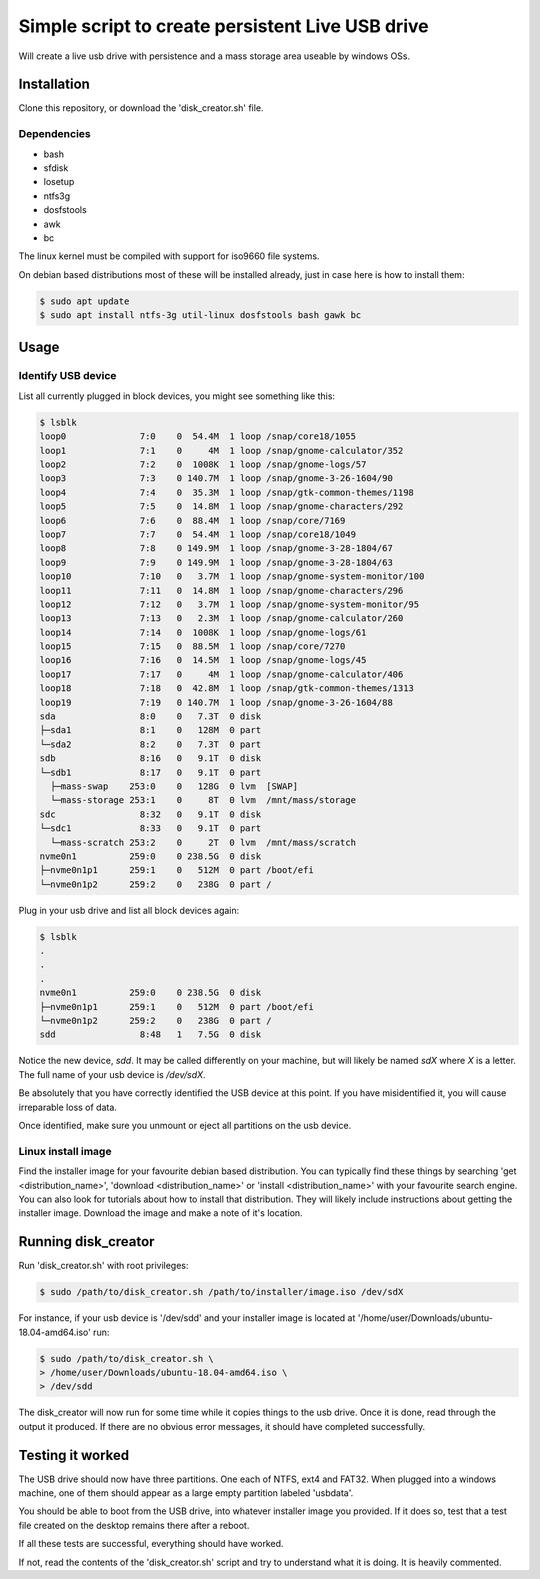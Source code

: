 Simple script to create persistent Live USB drive
=================================================

Will create a live usb drive with persistence and a mass storage area useable
by windows OSs.

Installation
------------
Clone this repository, or download the 'disk_creator.sh' file.

Dependencies
############

* bash
* sfdisk
* losetup
* ntfs3g 
* dosfstools
* awk
* bc

The linux kernel must be compiled with support for iso9660 file systems.

On debian based distributions most of these will be installed already, just in
case here is how to install them:

.. code-block:: console

   $ sudo apt update
   $ sudo apt install ntfs-3g util-linux dosfstools bash gawk bc

Usage
-----

Identify USB device
###################

List all currently plugged in block devices, you might see something like this:

.. code-block:: console

   $ lsblk
   loop0              7:0    0  54.4M  1 loop /snap/core18/1055
   loop1              7:1    0     4M  1 loop /snap/gnome-calculator/352
   loop2              7:2    0  1008K  1 loop /snap/gnome-logs/57
   loop3              7:3    0 140.7M  1 loop /snap/gnome-3-26-1604/90
   loop4              7:4    0  35.3M  1 loop /snap/gtk-common-themes/1198
   loop5              7:5    0  14.8M  1 loop /snap/gnome-characters/292
   loop6              7:6    0  88.4M  1 loop /snap/core/7169
   loop7              7:7    0  54.4M  1 loop /snap/core18/1049
   loop8              7:8    0 149.9M  1 loop /snap/gnome-3-28-1804/67
   loop9              7:9    0 149.9M  1 loop /snap/gnome-3-28-1804/63
   loop10             7:10   0   3.7M  1 loop /snap/gnome-system-monitor/100
   loop11             7:11   0  14.8M  1 loop /snap/gnome-characters/296
   loop12             7:12   0   3.7M  1 loop /snap/gnome-system-monitor/95
   loop13             7:13   0   2.3M  1 loop /snap/gnome-calculator/260
   loop14             7:14   0  1008K  1 loop /snap/gnome-logs/61
   loop15             7:15   0  88.5M  1 loop /snap/core/7270
   loop16             7:16   0  14.5M  1 loop /snap/gnome-logs/45
   loop17             7:17   0     4M  1 loop /snap/gnome-calculator/406
   loop18             7:18   0  42.8M  1 loop /snap/gtk-common-themes/1313
   loop19             7:19   0 140.7M  1 loop /snap/gnome-3-26-1604/88
   sda                8:0    0   7.3T  0 disk
   ├─sda1             8:1    0   128M  0 part
   └─sda2             8:2    0   7.3T  0 part
   sdb                8:16   0   9.1T  0 disk
   └─sdb1             8:17   0   9.1T  0 part
     ├─mass-swap    253:0    0   128G  0 lvm  [SWAP]
     └─mass-storage 253:1    0     8T  0 lvm  /mnt/mass/storage
   sdc                8:32   0   9.1T  0 disk
   └─sdc1             8:33   0   9.1T  0 part
     └─mass-scratch 253:2    0     2T  0 lvm  /mnt/mass/scratch
   nvme0n1          259:0    0 238.5G  0 disk
   ├─nvme0n1p1      259:1    0   512M  0 part /boot/efi
   └─nvme0n1p2      259:2    0   238G  0 part /

Plug in your usb drive and list all block devices again:

.. code-block:: console

   $ lsblk
   .
   .
   .
   nvme0n1          259:0    0 238.5G  0 disk
   ├─nvme0n1p1      259:1    0   512M  0 part /boot/efi
   └─nvme0n1p2      259:2    0   238G  0 part /
   sdd                8:48   1   7.5G  0 disk

Notice the new device, `sdd`.  It may be called differently on your machine, but
will likely be named `sdX` where `X` is a letter.  The full name of your usb
device is `/dev/sdX`.

Be absolutely that you have correctly identified the USB device at this point.
If you have misidentified it, you will cause irreparable loss of data.

Once identified, make sure you unmount or eject all partitions on the usb 
device.

Linux install image
###################

Find the installer image for your favourite debian based distribution.  You can
typically find these things by searching 'get <distribution_name>',
'download <distribution_name>' or 'install <distribution_name>' with your 
favourite search engine.  You can also look for tutorials about how to install
that distribution.  They will likely include instructions about getting the 
installer image. Download the image and make a note of it's location.

Running disk_creator
--------------------

Run 'disk_creator.sh' with root privileges:

.. code-block:: console

   $ sudo /path/to/disk_creator.sh /path/to/installer/image.iso /dev/sdX

For instance, if your usb device is '/dev/sdd' and your installer image is
located at '/home/user/Downloads/ubuntu-18.04-amd64.iso' run:

.. code-block:: console

   $ sudo /path/to/disk_creator.sh \
   > /home/user/Downloads/ubuntu-18.04-amd64.iso \
   > /dev/sdd

The disk_creator will now run for some time while it copies things to the usb 
drive.  Once it is done, read through the output it produced.  If there are no
obvious error messages, it should have completed successfully.

Testing it worked
-----------------

The USB drive should now have three partitions. One each of NTFS, ext4 and
FAT32.  When plugged into a windows machine, one of them should appear as a large
empty partition labeled 'usbdata'.

You should be able to boot from the USB drive, into whatever installer image you
provided.  If it does so, test that a test file created on the desktop remains 
there after a reboot.

If all these tests are successful, everything should have worked.

If not, read the contents of the 'disk_creator.sh' script and try to understand
what it is doing.  It is heavily commented.
